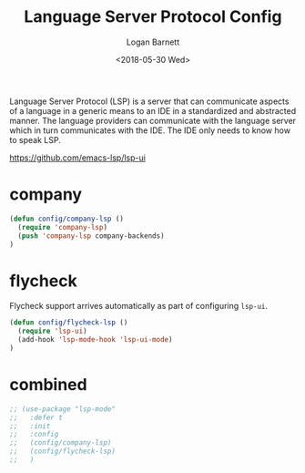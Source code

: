 #+title:    Language Server Protocol Config
#+author:   Logan Barnett
#+email:    logustus@gmail.com
#+date:     <2018-05-30 Wed>
#+language: en
#+tags:     language-server-protocol lsp config

Language Server Protocol (LSP) is a server that can communicate aspects of a
language in a generic means to an IDE in a standardized and abstracted manner.
The language providers can communicate with the language server which in turn
communicates with the IDE. The IDE only needs to know how to speak LSP.

https://github.com/emacs-lsp/lsp-ui


* company
  #+begin_src emacs-lisp :results none
(defun config/company-lsp ()
  (require 'company-lsp)
  (push 'company-lsp company-backends)
)
  #+end_src

* flycheck

  Flycheck support arrives automatically as part of configuring =lsp-ui=.

  #+begin_src emacs-lisp :results none
(defun config/flycheck-lsp ()
  (require 'lsp-ui)
  (add-hook 'lsp-mode-hook 'lsp-ui-mode)
)
  #+end_src

* combined

  #+begin_src emacs-lisp :results none
    ;; (use-package "lsp-mode"
    ;;   :defer t
    ;;   :init
    ;;   :config
    ;;   (config/company-lsp)
    ;;   (config/flycheck-lsp)
    ;;   )
  #+end_src
